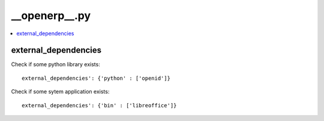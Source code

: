 __openerp__.py
==============

.. contents::
   :local:

external_dependencies
---------------------

Check if some python library exists::

  external_dependencies': {'python' : ['openid']}


Check if some sytem application exists::

  external_dependencies': {'bin' : ['libreoffice']}

